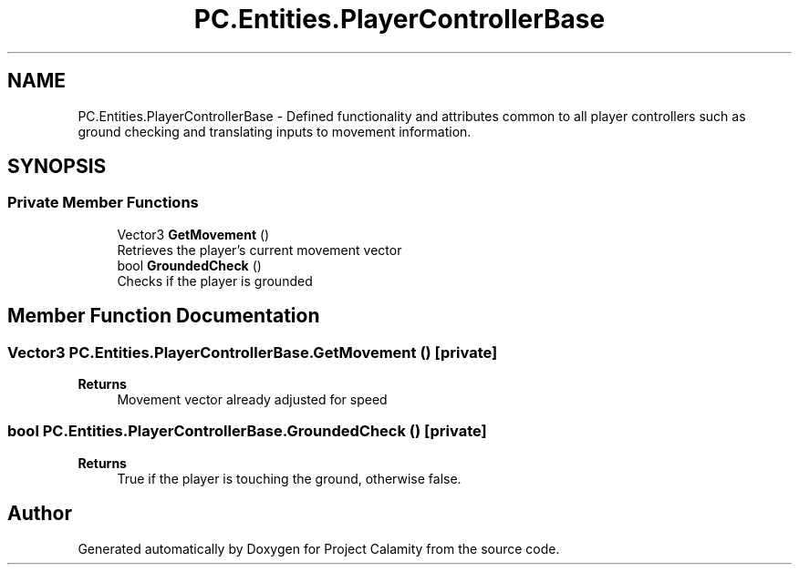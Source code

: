 .TH "PC.Entities.PlayerControllerBase" 3 "Fri Dec 9 2022" "Project Calamity" \" -*- nroff -*-
.ad l
.nh
.SH NAME
PC.Entities.PlayerControllerBase \- Defined functionality and attributes common to all player controllers such as ground checking and translating inputs to movement information\&.   

.SH SYNOPSIS
.br
.PP
.SS "Private Member Functions"

.in +1c
.ti -1c
.RI "Vector3 \fBGetMovement\fP ()"
.br
.RI "Retrieves the player's current movement vector  "
.ti -1c
.RI "bool \fBGroundedCheck\fP ()"
.br
.RI "Checks if the player is grounded  "
.in -1c
.SH "Member Function Documentation"
.PP 
.SS "Vector3 PC\&.Entities\&.PlayerControllerBase\&.GetMovement ()\fC [private]\fP"

.PP
\fBReturns\fP
.RS 4
Movement vector already adjusted for speed 
.RE
.PP

.SS "bool PC\&.Entities\&.PlayerControllerBase\&.GroundedCheck ()\fC [private]\fP"

.PP
\fBReturns\fP
.RS 4
True if the player is touching the ground, otherwise false\&.
.RE
.PP


.SH "Author"
.PP 
Generated automatically by Doxygen for Project Calamity from the source code\&.
